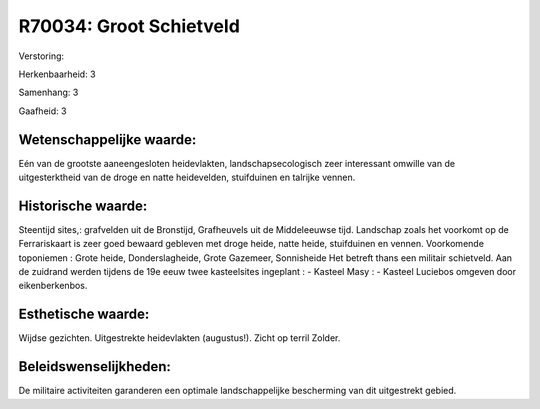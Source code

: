 R70034: Groot Schietveld
========================

Verstoring:

Herkenbaarheid: 3

Samenhang: 3

Gaafheid: 3


Wetenschappelijke waarde:
~~~~~~~~~~~~~~~~~~~~~~~~~

Eén van de grootste aaneengesloten heidevlakten, landschapsecologisch
zeer interessant omwille van de uitgesterktheid van de droge en natte
heidevelden, stuifduinen en talrijke vennen.


Historische waarde:
~~~~~~~~~~~~~~~~~~~

Steentijd sites,: grafvelden uit de Bronstijd, Grafheuvels uit de
Middeleeuwse tijd. Landschap zoals het voorkomt op de Ferrariskaart is
zeer goed bewaard gebleven met droge heide, natte heide, stuifduinen en
vennen. Voorkomende toponiemen : Grote heide, Donderslagheide, Grote
Gazemeer, Sonnisheide Het betreft thans een militair schietveld. Aan de
zuidrand werden tijdens de 19e eeuw twee kasteelsites ingeplant : -
Kasteel Masy : - Kasteel Luciebos omgeven door eikenberkenbos.


Esthetische waarde:
~~~~~~~~~~~~~~~~~~~

Wijdse gezichten. Uitgestrekte heidevlakten (augustus!). Zicht op
terril Zolder.




Beleidswenselijkheden:
~~~~~~~~~~~~~~~~~~~~~

De militaire activiteiten garanderen een optimale landschappelijke
bescherming van dit uitgestrekt gebied.
